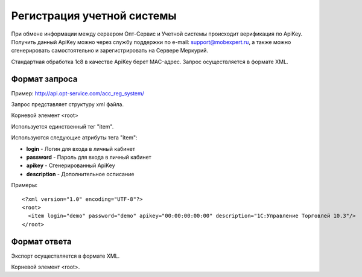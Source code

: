 ==================================
Регистрация учетной системы
==================================

При обмене информации между сервером Опт-Сервис и Учетной системы происходит верификация по ApiKey. Получить данный ApiKey можно через службу поддержки по 
e-mail: support@mobexpert.ru, а также можно сгенерировать самостоятельно и зарегистрировать на Сервере Меркурий. 

Стандартная обработка 1с8 в качестве ApiKey берет MAC-адрес.
Запрос осуществляется в формате XML.

Формат запроса
============================================

Пример: http://api.opt-service.com/acc_reg_system/

Запрос представляет структуру xml файла.

Корневой элемент <root>

Используется единственный тег "item".

Используются следующие атрибуты тега "item":

* **login** - Логин для входа в личный кабинет 

* **password** - Пароль для входа в личный кабинет

* **apikey** - Сгенерированный ApiKey

* **description** - Дополнительное осписание

Примеры::
  
 <?xml version="1.0" encoding="UTF-8"?>
 <root>
   <item login="demo" password="demo" apikey="00:00:00:00:00" description="1C:Управление Торговлей 10.3"/>
 </root>
 
Формат ответа
=================================

Экспорт осуществляется в формате XML.

Корневой элемент <root>.




   

   
   
   






   
   

    


